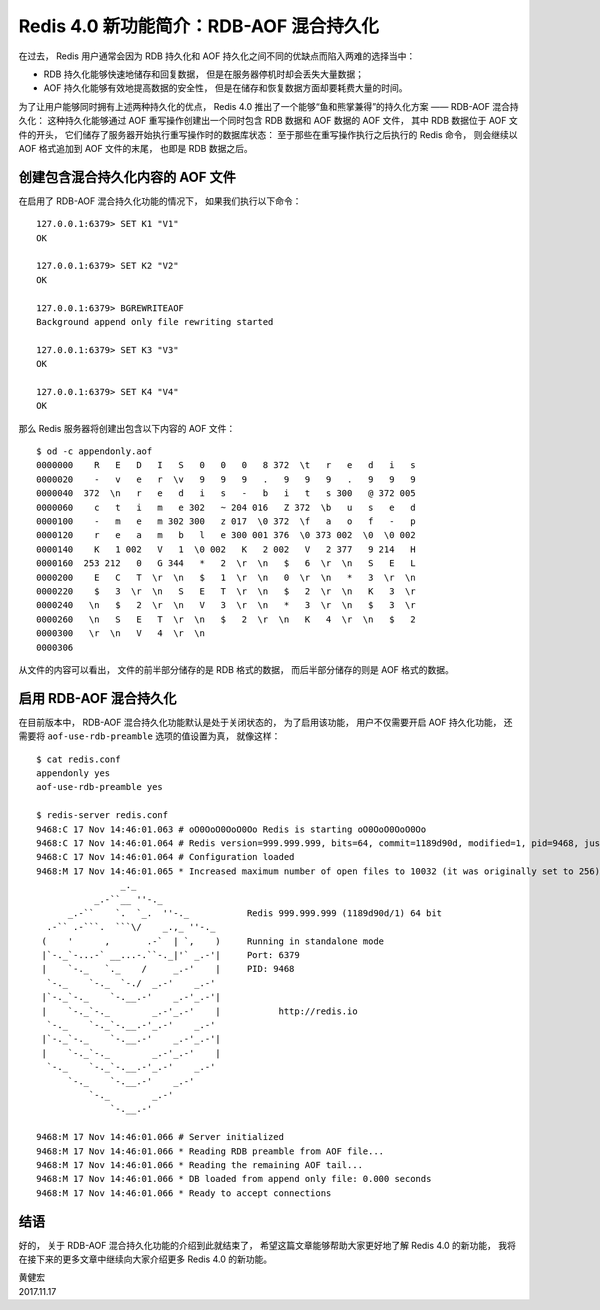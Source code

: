 Redis 4.0 新功能简介：RDB-AOF 混合持久化
==========================================

在过去，
Redis 用户通常会因为 RDB 持久化和 AOF 持久化之间不同的优缺点而陷入两难的选择当中：

- RDB 持久化能够快速地储存和回复数据，
  但是在服务器停机时却会丢失大量数据；

- AOF 持久化能够有效地提高数据的安全性，
  但是在储存和恢复数据方面却要耗费大量的时间。

为了让用户能够同时拥有上述两种持久化的优点，
Redis 4.0 推出了一个能够“鱼和熊掌兼得”的持久化方案 ——
RDB-AOF 混合持久化：
这种持久化能够通过 AOF 重写操作创建出一个同时包含 RDB 数据和 AOF 数据的 AOF 文件，
其中 RDB 数据位于 AOF 文件的开头，
它们储存了服务器开始执行重写操作时的数据库状态：
至于那些在重写操作执行之后执行的 Redis 命令，
则会继续以 AOF 格式追加到 AOF 文件的末尾，
也即是 RDB 数据之后。


创建包含混合持久化内容的 AOF 文件
--------------------------------------

在启用了 RDB-AOF 混合持久化功能的情况下，
如果我们执行以下命令：

::

    127.0.0.1:6379> SET K1 "V1"
    OK

    127.0.0.1:6379> SET K2 "V2"
    OK

    127.0.0.1:6379> BGREWRITEAOF
    Background append only file rewriting started

    127.0.0.1:6379> SET K3 "V3"
    OK

    127.0.0.1:6379> SET K4 "V4"
    OK

那么 Redis 服务器将创建出包含以下内容的 AOF 文件：

::

    $ od -c appendonly.aof
    0000000    R   E   D   I   S   0   0   0   8 372  \t   r   e   d   i   s
    0000020    -   v   e   r  \v   9   9   9   .   9   9   9   .   9   9   9
    0000040  372  \n   r   e   d   i   s   -   b   i   t   s 300   @ 372 005
    0000060    c   t   i   m   e 302   ~ 204 016   Z 372  \b   u   s   e   d
    0000100    -   m   e   m 302 300   z 017  \0 372  \f   a   o   f   -   p
    0000120    r   e   a   m   b   l   e 300 001 376  \0 373 002  \0  \0 002
    0000140    K   1 002   V   1  \0 002   K   2 002   V   2 377   9 214   H
    0000160  253 212   0   G 344   *   2  \r  \n   $   6  \r  \n   S   E   L
    0000200    E   C   T  \r  \n   $   1  \r  \n   0  \r  \n   *   3  \r  \n
    0000220    $   3  \r  \n   S   E   T  \r  \n   $   2  \r  \n   K   3  \r
    0000240   \n   $   2  \r  \n   V   3  \r  \n   *   3  \r  \n   $   3  \r
    0000260   \n   S   E   T  \r  \n   $   2  \r  \n   K   4  \r  \n   $   2
    0000300   \r  \n   V   4  \r  \n                                        
    0000306

从文件的内容可以看出，
文件的前半部分储存的是 RDB 格式的数据，
而后半部分储存的则是 AOF 格式的数据。


启用 RDB-AOF 混合持久化
------------------------

在目前版本中，
RDB-AOF 混合持久化功能默认是处于关闭状态的，
为了启用该功能，
用户不仅需要开启 AOF 持久化功能，
还需要将 ``aof-use-rdb-preamble`` 选项的值设置为真，
就像这样：

::

    $ cat redis.conf 
    appendonly yes
    aof-use-rdb-preamble yes

    $ redis-server redis.conf 
    9468:C 17 Nov 14:46:01.063 # oO0OoO0OoO0Oo Redis is starting oO0OoO0OoO0Oo
    9468:C 17 Nov 14:46:01.064 # Redis version=999.999.999, bits=64, commit=1189d90d, modified=1, pid=9468, just started
    9468:C 17 Nov 14:46:01.064 # Configuration loaded
    9468:M 17 Nov 14:46:01.065 * Increased maximum number of open files to 10032 (it was originally set to 256).
                    _._                                                  
               _.-``__ ''-._                                             
          _.-``    `.  `_.  ''-._           Redis 999.999.999 (1189d90d/1) 64 bit
      .-`` .-```.  ```\/    _.,_ ''-._                                   
     (    '      ,       .-`  | `,    )     Running in standalone mode
     |`-._`-...-` __...-.``-._|'` _.-'|     Port: 6379
     |    `-._   `._    /     _.-'    |     PID: 9468
      `-._    `-._  `-./  _.-'    _.-'                                   
     |`-._`-._    `-.__.-'    _.-'_.-'|                                  
     |    `-._`-._        _.-'_.-'    |           http://redis.io        
      `-._    `-._`-.__.-'_.-'    _.-'                                   
     |`-._`-._    `-.__.-'    _.-'_.-'|                                  
     |    `-._`-._        _.-'_.-'    |                                  
      `-._    `-._`-.__.-'_.-'    _.-'                                   
          `-._    `-.__.-'    _.-'                                       
              `-._        _.-'                                           
                  `-.__.-'                                               

    9468:M 17 Nov 14:46:01.066 # Server initialized
    9468:M 17 Nov 14:46:01.066 * Reading RDB preamble from AOF file...
    9468:M 17 Nov 14:46:01.066 * Reading the remaining AOF tail...
    9468:M 17 Nov 14:46:01.066 * DB loaded from append only file: 0.000 seconds
    9468:M 17 Nov 14:46:01.066 * Ready to accept connections


结语
--------

好的，
关于 RDB-AOF 混合持久化功能的介绍到此就结束了，
希望这篇文章能够帮助大家更好地了解 Redis 4.0 的新功能，
我将在接下来的更多文章中继续向大家介绍更多 Redis 4.0 的新功能。

| 黄健宏
| 2017.11.17
